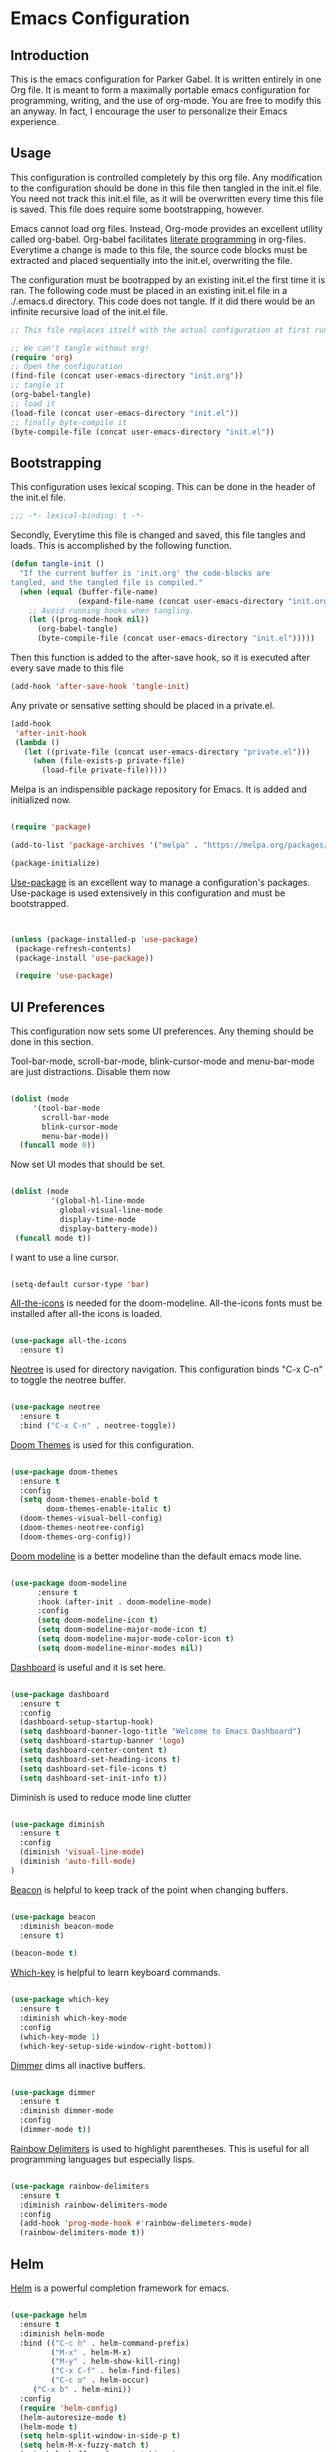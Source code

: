 * Emacs Configuration
** Introduction

This is the emacs configuration for Parker Gabel. It is written entirely in one
Org file. It is meant to form a maximally portable emacs configuration for
programming, writing, and the use of org-mode. You are free to modify this an
anyway. In fact, I encourage the user to personalize their Emacs experience.

** Usage

This configuration is controlled completely by this org file. Any modification
to the configuration should be done in this file then tangled in the init.el
file.  You need not track this init.el file, as it will be overwritten every
time this file is saved. This file does require some bootstrapping, however.


Emacs cannot load org files. Instead, Org-mode provides an excellent utility
called org-babel. Org-babel facilitates [[https://en.wikipedia.org/wiki/Literate_programming][literate programming]] in
org-files. Everytime a change is made to this file, the source code blocks must
be extracted and placed sequentially into the init.el, overwriting the file.


The configuration must be bootrapped by an existing init.el the first time it is
ran. The following code must be placed in an existing init.el file in a
./.emacs.d directory. This code does not tangle. If it did there would be an
infinite recursive load of the init.el file.

#+BEGIN_SRC emacs-lisp :tangle no
;; This file replaces itself with the actual configuration at first run.

;; We can't tangle without org!
(require 'org)
;; Open the configuration
(find-file (concat user-emacs-directory "init.org"))
;; tangle it
(org-babel-tangle)
;; load it
(load-file (concat user-emacs-directory "init.el"))
;; finally byte-compile it
(byte-compile-file (concat user-emacs-directory "init.el"))

#+END_SRC

** Bootstrapping

This configuration uses lexical scoping. This can be done in the header of the
init.el file.

#+BEGIN_SRC emacs-lisp :tangle yes
;;; -*- lexical-binding: t -*-
#+END_SRC


Secondly, Everytime this file is changed and saved, this file tangles and
loads. This is accomplished by the following function.

#+BEGIN_SRC emacs-lisp :tangle yes
(defun tangle-init ()
  "If the current buffer is 'init.org' the code-blocks are
tangled, and the tangled file is compiled."
  (when (equal (buffer-file-name)
               (expand-file-name (concat user-emacs-directory "init.org")))
    ;; Avoid running hooks when tangling.
    (let ((prog-mode-hook nil))
      (org-babel-tangle)
      (byte-compile-file (concat user-emacs-directory "init.el")))))
#+END_SRC


Then this function is added to the after-save hook, so it is executed after
every save made to this file

#+BEGIN_SRC emacs-lisp :tangle yes
(add-hook 'after-save-hook 'tangle-init)
#+END_SRC


Any private or sensative setting should be placed in a private.el.

#+BEGIN_SRC emacs-lisp :tangle yes
(add-hook
 'after-init-hook
 (lambda ()
   (let ((private-file (concat user-emacs-directory "private.el")))
     (when (file-exists-p private-file)
       (load-file private-file)))))
#+END_SRC


Melpa is an indispensible package repository for Emacs. It is added and
initialized now.

#+BEGIN_SRC emacs-lisp :tangle yes

(require 'package)

(add-to-list 'package-archives '("melpa" . "https://melpa.org/packages/"))

(package-initialize)

#+END_SRC


[[https://github.com/jwiegley/use-package][Use-package]] is an excellent way to manage a configuration's
packages. Use-package is used extensively in this configuration and must be
bootstrapped.

#+BEGIN_SRC emacs-lisp :tangle yes


(unless (package-installed-p 'use-package)
 (package-refresh-contents)
 (package-install 'use-package))

 (require 'use-package)

#+END_SRC

** UI Preferences

This configuration now sets some UI preferences. Any theming should be done in
this section.


Tool-bar-mode, scroll-bar-mode, blink-cursor-mode and menu-bar-mode are just
distractions. Disable them now

#+BEGIN_SRC emacs-lisp :tangle yes

(dolist (mode
	 '(tool-bar-mode
	   scroll-bar-mode
	   blink-cursor-mode
	   menu-bar-mode))
  (funcall mode 0))

#+END_SRC


Now set UI modes that should be set.

#+BEGIN_SRC emacs-lisp :tangle yes

(dolist (mode
         '(global-hl-line-mode
           global-visual-line-mode
           display-time-mode
           display-battery-mode))
 (funcall mode t))

#+END_SRC

I want to use a line cursor.

#+BEGIN_SRC emacs-lisp :tangle yes

(setq-default cursor-type 'bar)

#+END_SRC
[[https://github.com/domtronn/all-the-icons.el][All-the-icons]] is needed for the doom-modeline. All-the-icons fonts must be installed after all-the icons is loaded.

#+BEGIN_SRC emacs-lisp :tangle yes

(use-package all-the-icons
  :ensure t)

#+END_SRC


[[https://github.com/jaypei/emacs-neotree][Neotree]] is used for directory navigation. This configuration binds "C-x C-n" to toggle the neotree buffer.

#+BEGIN_SRC emacs-lisp :tangle yes

(use-package neotree
  :ensure t
  :bind ("C-x C-n" . neotree-toggle))

#+END_SRC

[[https://github.com/hlissner/emacs-doom-themes][Doom Themes]] is used for this configuration.

#+BEGIN_SRC emacs-lisp :tangle yes

(use-package doom-themes
  :ensure t
  :config
  (setq doom-themes-enable-bold t
        doom-themes-enable-italic t)
  (doom-themes-visual-bell-config)
  (doom-themes-neotree-config)
  (doom-themes-org-config))

#+END_SRC


[[https://github.com/seagle0128/doom-modeline][Doom modeline]] is a better modeline than the default emacs mode line.

#+BEGIN_SRC emacs-lisp :tangle yes

(use-package doom-modeline
      :ensure t
      :hook (after-init . doom-modeline-mode)
      :config
      (setq doom-modeline-icon t)
      (setq doom-modeline-major-mode-icon t)
      (setq doom-modeline-major-mode-color-icon t)
      (setq doom-modeline-minor-modes nil))

#+END_SRC

[[https://github.com/emacs-dashboard/emacs-dashboard][Dashboard]] is useful and it is set here.

#+BEGIN_SRC emacs-lisp :tangle yes

(use-package dashboard
  :ensure t
  :config
  (dashboard-setup-startup-hook)
  (setq dashboard-banner-logo-title "Welcome to Emacs Dashboard")
  (setq dashboard-startup-banner 'logo)
  (setq dashboard-center-content t)
  (setq dashboard-set-heading-icons t)
  (setq dashboard-set-file-icons t)
  (setq dashboard-set-init-info t))

#+END_SRC

Diminish is used to reduce mode line clutter

#+BEGIN_SRC emacs-lisp :tangle yes

(use-package diminish
  :ensure t
  :config
  (diminish 'visual-line-mode)
  (diminish 'auto-fill-mode)
)
#+END_SRC

[[https://github.com/Malabarba/beacon][Beacon]] is helpful to keep track of the point when changing buffers.

#+BEGIN_SRC emacs-lisp :tangle yes

(use-package beacon
  :diminish beacon-mode
  :ensure t)

(beacon-mode t)

#+END_SRC


[[https://github.com/justbur/emacs-which-key][Which-key]] is helpful to learn keyboard commands.

#+BEGIN_SRC emacs-lisp :tangle yes

(use-package which-key
  :ensure t
  :diminish which-key-mode
  :config
  (which-key-mode 1)
  (which-key-setup-side-window-right-bottom))

#+END_SRC


[[https://github.com/gonewest818/dimmer.el][Dimmer]] dims all inactive buffers.

#+BEGIN_SRC emacs-lisp :tangle yes

(use-package dimmer
  :ensure t
  :diminish dimmer-mode
  :config
  (dimmer-mode t))

#+END_SRC

[[https://github.com/Fanael/rainbow-delimiters][Rainbow Delimiters]] is used to highlight parentheses. This is useful for all
programming languages but especially lisps.

#+BEGIN_SRC emacs-lisp :tangle yes

(use-package rainbow-delimiters
  :ensure t
  :diminish rainbow-delimiters-mode
  :config
  (add-hook 'prog-mode-hook #'rainbow-delimeters-mode)
  (rainbow-delimiters-mode t))

#+END_SRC

** Helm

[[https://github.com/emacs-helm/helm][Helm]] is a powerful completion framework for emacs.

#+BEGIN_SRC emacs-lisp :tangle yes

(use-package helm
  :ensure t
  :diminish helm-mode
  :bind (("C-c h" . helm-command-prefix)
         ("M-x" . helm-M-x)
         ("M-y" . helm-show-kill-ring)
         ("C-x C-f" . helm-find-files)
         ("C-c o" . helm-occur)
	 ("C-x b" . helm-mini))
  :config
  (require 'helm-config)
  (helm-autoresize-mode t)
  (helm-mode t)
  (setq helm-split-window-in-side-p t)
  (setq helm-M-x-fuzzy-match t)
  (setq helm-buffers-fuzzy-matching t
        helm-recentf-fuzzy-match    t)
  (setq helm-semantic-fuzzy-match t
        helm-imenu-fuzzy-match    t)
  (define-key helm-map (kbd "<tab>") 'helm-execute-persistent-action) ; rebind tab to run persistent action
  (define-key helm-map (kbd "C-i") 'helm-execute-persistent-action) ; make TAB work in terminal
  (define-key helm-map (kbd "C-z")  'helm-select-action))

#+END_SRC

[[https://github.com/ShingoFukuyama/helm-swoop][Helm-swoop]] is a great searching tool.

#+BEGIN_SRC emacs-lisp :tangle yes

(use-package helm-swoop
  :ensure t
  :after helm
  :bind
  ("C-s" . helm-swoop))

#+END_SRC

[[https://github.com/alphapapa/helm-org-rifle][Helm Org Rifle]] is very useful for navigating Org buffers.

#+BEGIN_SRC emacs-lisp :tangle yes

(use-package helm-org-rifle
  :ensure t)

#+END_SRC

[[https://github.com/bbatsov/helm-projectile][Helm-Projectile]] is a helm interface for [[https://github.com/bbatsov/projectile][Projectile]].

#+BEGIN_SRC emacs-lisp :tangle yes

(use-package helm-projectile
  :after projectile
  :ensure t
  :config
  (helm-projectile-on))

#+END_SRC

** Projectile

[[https://github.com/bbatsov/projectile][Projectile]] is a powerful project management tool for Emacs.

#+BEGIN_SRC emacs-lisp :tangle yes

(use-package projectile
  :ensure t
  :diminish projectile-mode
  :config
  (projectile-mode t)
  (define-key projectile-mode-map (kbd "C-c p") 'projectile-command-map))

#+END_SRC

** Company

[[http://company-mode.github.io/][Company]] is an excellent in-buffer completion framework.

#+BEGIN_SRC emacs-lisp :tangle yes

(use-package company
  :ensure t
  :diminish company-mode
  :config
  (global-company-mode t)
  (setq company-idle-delay 0.2)
  (setq company-minimum-prefix-length 1)
  (setq company-show-numbers t))

#+END_SRC

#+BEGIN_SRC emacs-lisp :tangle yes

(use-package company-quickhelp
  :ensure t
  :diminish company-quickhelp-mode
  :config
  (company-quickhelp-mode)
  (define-key company-active-map (kbd "C-c h") 'company-quickhelp-manual-begin))
#+END_SRC
** Org

[[https://orgmode.org/][Org-mode]] is amazing. It is an extrodinarily powerful task manager and note
taking software. This is my set up for Getting Things Done.

#+BEGIN_SRC emacs-lisp :tangle yes

(use-package org
  :ensure t
  :bind
  (("C-c a" . org-agenda)
   ("C-c u" . org-up-element)
   ("C-c d" . org-down-element))
  :config
  (setq org-pretty-entities t)
  (setq org-agenda-files '("~/Dropbox/gtd/gtd.org"))
  (setq org-refile-targets '(("~/Dropbox/gtd/gtd.org" :maxlevel . 9)))
  (setq org-todo-keywords '((sequence "TODO(t)" "NEXT(n)" "PROJECT(p)"
  "WAITING(w)" "APPT(a)" "HOMEWORK(h)" "EXAM(e)" "BILL(b)" "WORK(m)" "|"
  "DONE(d)" "CANCELLED(c)")))
  (setq org-tag-alist '(("@school" . ?s)
			    ("@home" . ?h)
			    ("email" . ?e)
			    ("phone" . ?p)
                        ("finance" .?f)
			    ("habit" . ?H)
			    ("emacs" . ?E)
			    ("wife" . ?w)
			    ("personal" . ?P)
			    ("outcome" . ?o)
			    ("750words" . ?7)))
  (setq org-capture-templates '(("t" "Task" entry (file+headline "~/Dropbox/gtd/gtd.org" "Tasks") "* TODO %i%?"))) 
  (setq org-agenda-span 'day))

#+END_SRC

[[https://github.com/bastibe/org-journal][Org-journal]] is a simple journaling utility in org mode.

#+BEGIN_SRC emacs-lisp :tangle yes

(use-package org-journal
  :ensure t
  :config
  (setq org-journal-dir "~/Dropbox/Journal"))

#+END_SRC

[[https://github.com/alphapapa/org-s][Org-Super-Agenda]] is a way to customize org agenda items.

#+BEGIN_SRC emacs-lisp :tangle yes

(use-package org-super-agenda
  :ensure t
  :config
  (org-super-agenda-mode t)
  (setq org-super-agenda-groups
        (quote ((:name "Appointments" :todo "APPT")
                (:name "Homework" :todo "HOMEWORK")
                (:name "Exams" :todo "EXAM")
                (:name "Projects" :todo "PROJECT")
                (:name "Next Actions" :todo "NEXT" )
                (:name "Waiting" :todo "WAITING")
                (:name "Financial" :tag "finance")))))

#+END_SRC

[[https://github.com/sabof/org-bullets][Org-Bullets]] is a good visual enhancement for Org files.

#+BEGIN_SRC emacs-lisp :tangle yes

(use-package org-bullets
  :ensure t)
#+END_SRC

[[https://github.com/weirdNox/org-noter][Org-noter]] is a useful way to organize pdf annotations.

#+BEGIN_SRC emacs-lisp :tangle no

(use-package org-noter
    :after org
    :ensure t
    :config (setq org-noter-default-notes-file-names '("notes.org")
                  org-noter-notes-search-path '("~/Dropbox/Books")
                  org-noter-separate-notes-from-heading t))

#+END_SRC
The org-mode hook should be modified the way I would like it to be.

#+BEGIN_SRC emacs-lisp :tangle yes

(defun org-mode-hook-setup ()
  (make-local-variable 'company-backends)
  (push 'company-dabbrev company-backends)
  (push 'company-ispell company-backends)
  (setq fill-column 80)
  (auto-fill-mode t)
  (flyspell-mode t)
  (setq org-goto-interface 'outline-path-completion)
  (setq org-outline-path-complete-in-steps nil)
  (org-bullets-mode t)
  (org-indent-mode t))

(add-hook 'org-mode-hook 'org-mode-hook-setup)

#+END_SRC
** Languages
*** Hy

#+BEGIN_SRC emacs-lisp :tangle yes

(use-package hy-mode
  :ensure t
  :init
  (defun hy-mode-hook-setup ()
    (make-local-variable (quote company-backends))
    (add-to-list (quote company-backends) (quote company-hy))
    (run-jedhy))
  (add-hook (quote hy-mode-hook) (quote hy-mode-hook-setup))
  (add-hook (quote inferior-hy-mode-hook) (quote hy-mode-hook-setup)))

#+END_SRC

** Writing

Emacs isn't just for programming! It is an amazing general purpose text editor
that is fully capable of serving any of the common writing needs.

#+BEGIN_SRC emacs-lisp :tangle yes

(use-package writeroom-mode
  :ensure t)

#+END_SRC

** Utilities

[[https://github.com/4DA/eshell-toggle][Eshell Toggle]] is useful

#+BEGIN_SRC emacs-lisp :tangle yes

(use-package eshell-toggle
  :custom
  (eshell-toggle-size-fraction 3)
  (eshell-toggle-use-projectile-root t)
  (eshell-toggle-run-command nil)
  (eshell-toggle-init-function #'eshell-toggle-init-eshell)
   :bind
  ("C-`" . eshell-toggle))

#+END_SRC

#+BEGIN_SRC emacs-lisp :tangle yes

(use-package flycheck
  :ensure t
  :diminish global-flycheck-mode flycheck-mode flyspell-mode
  :config
  (global-flycheck-mode t))

#+END_SRC

[[https://github.com/Fuco1/smartparens][Smartparens]] is an indispensible tool for any programming language.

#+BEGIN_SRC emacs-lisp :tangle yes

(use-package smartparens
  :ensure t
  :diminish smartparens-global-strict-mode smartparens-mode
  :config
  (require 'smartparens-config)
  (sp-use-smartparens-bindings)
  (smartparens-global-strict-mode t))

#+END_SRC

[[https://github.com/politza/pdf-tools][Pdf-tools]] is the best way to view pdf files in Emacs.

#+BEGIN_SRC emacs-lisp :tangle yes

(use-package pdf-tools
  :ensure t
  :config
  (setenv "PKG_CONFIG_PATH" "/usr/local/lib/pkgconfig:/usr/local/Cellar/libffi/3.2.1/lib/pkgconfig")
  (add-hook 'after-init-hook 'pdf-tools-install)
  (setq pdf-annot-activate-created-annotations t))

#+END_SRC

[[http://w3m.sourceforge.net/][w3m]] is a text based browsing tool.

#+BEGIN_SRC emacs-lisp :tangle yes

(use-package w3m
  :ensure t)

#+END_SRC

[[https://github.com/Malabarba/aggressive-indent-mode][Aggressive Indent]] is helpful to keep code properly indented.

#+BEGIN_SRC emacs-lisp :tangle yes

(use-package aggressive-indent
  :ensure t
  :config
  (global-aggressive-indent-mode 1))

#+END_SRC

[[https://github.com/skeeto/elfeed][Elfeed]] is a flexible, text based rss feed manager for Emacs.

#+BEGIN_SRC emacs-lisp :tangle yes

(use-package elfeed
  :ensure t
  :bind (("C-x w" . elfeed))
  :config
  (setq elfeed-feeds
  '()))

#+END_SRC

[[https://github.com/narendraj9/hledger-mode][Hledger-mode]] is a major mode for hledger.

#+BEGIN_SRC emacs-lisp :tangle yes

(use-package hledger-mode
  :ensure t
  :preface
  (defun hledger/next-entry ()
    "Move to next entry and pulse."
    (interactive)
    (hledger-next-or-new-entry)
    (hledger-pulse-momentary-current-entry))

  (defface hledger-warning-face
    '((((background dark))
       :background "Red" :foreground "White")
      (((background light))
       :background "Red" :foreground "White")
      (t :inverse-video t))
    "Face for warning"
    :group 'hledger)

  (defun hledger/prev-entry ()
    "Move to last entry and pulse."
    (interactive)
    (hledger-backward-entry)
    (hledger-pulse-momentary-current-entry))

  :bind (("C-c j" . hledger-run-command)
         :map hledger-mode-map
         ("C-c e" . hledger-jentry)
         ("M-p" . hledger/prev-entry)
         ("M-n" . hledger/next-entry))
   :init
   )
#+END_SRC

** User-Defined Functions

This section is for any functions that the user would like to define.

#+BEGIN_SRC emacs-lisp :tangle yes

(defun toggle-transparency ()
  (interactive)
  (let ((alpha (frame-parameter nil 'alpha)))
    (set-frame-parameter
     nil 'alpha
     (if (eql (cond ((numberp alpha) alpha)
                    ((numberp (cdr alpha)) (cdr alpha))
                    ;; Also handle undocumented (<active> <inactive>) form.
                    ((numberp (cadr alpha)) (cadr alpha)))
              100)
         '(75 . 50) '(100 . 100)))))

(global-set-key (kbd "C-c t") 'toggle-transparency)

#+END_SRC

** Settings

Typing yes or no for every request is tedious. Y or n is better.

#+BEGIN_SRC emacs-lisp :tangle yes

(fset 'yes-or-no-p 'y-or-n-p)

#+END_SRC


Fill coulumn should be set to 79 and auto-fill-mode should be enabled by default.

#+BEGIN_SRC emacs-lisp :tangle yes


#+END_SRC


